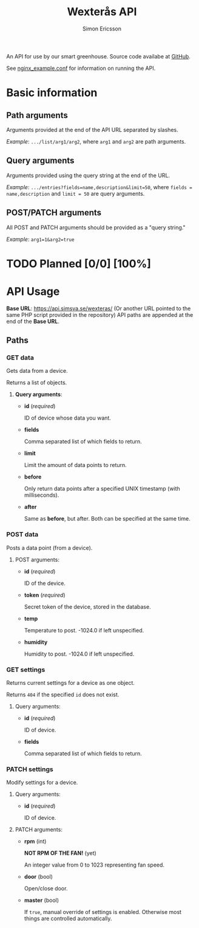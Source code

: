 #+TITLE: Wexterås API
#+AUTHOR: Simon Ericsson
#+EMAIL: simon@krlsg.se

#+DESCRIPTION: Documentation for the Wexterås API
#+LANGUAGE: en

#+OPTIONS: ^:nil
#+OPTIONS: toc:3

An API for use by our smart greenhouse. Source code availabe at [[https://github.com/Simsva/abb-wexteras-api][GitHub]].

See [[https://github.com/Simsva/abb-wexteras-api/blob/master/nginx_example.conf][nginx_example.conf]] for information on running the API.

* Basic information
** Path arguments
Arguments provided at the end of the API URL separated by slashes.

/Example/: ~.../list/arg1/arg2~, where ~arg1~ and ~arg2~ are path arguments.

** Query arguments
Arguments provided using the query string at the end of the URL.

/Example/: ~.../entries?fields=name,description&limit=50~, where ~fields = name,description~ and ~limit = 50~ are query arguments.

** POST/PATCH arguments
All POST and PATCH arguments should be provided as a "query string."

/Example/: ~arg1=1&arg2=true~

* TODO Planned [0/0] [100%]

* API Usage
*Base URL*: [[https://api.simsva.se/wexteras/]] (Or another URL pointed to the same PHP script provided in the repository)
API paths are appended at the end of the *Base URL*.

** Paths
*** GET data
Gets data from a device.

Returns a list of objects.

**** *Query arguments*:
 - *id* (/required/)

   ID of device whose data you want.

 - *fields*

   Comma separated list of which fields to return.

 - *limit*

   Limit the amount of data points to return.

 - *before*

   Only return data points after a specified UNIX timestamp (with milliseconds).

 - *after*

   Same as *before*, but after. Both can be specified at the same time.

*** POST data
Posts a data point (from a device).

**** POST arguments:
- *id* (/required/)

  ID of the device.

- *token* (/required/)

  Secret token of the device, stored in the database.

- *temp*

  Temperature to post. -1024.0 if left unspecified.

- *humidity*

  Humidity to post. -1024.0 if left unspecified.


*** GET settings
Returns current settings for a device as one object.

Returns ~404~ if the specified ~id~ does not exist.

**** Query arguments:
 - *id* (/required/)

   ID of device.

 - *fields*

   Comma separated list of which fields to return.

*** PATCH settings
Modify settings for a device.

**** Query arguments:
 - *id* (/required/)

   ID of device.

**** PATCH arguments:
 - *rpm* (int)

   *NOT RPM OF THE FAN!* (yet)

   An integer value from 0 to 1023 representing fan speed.

 - *door* (bool)

   Open/close door.

 - *master* (bool)

   If ~true~, manual override of settings is enabled. Otherwise most things are controlled automatically.
